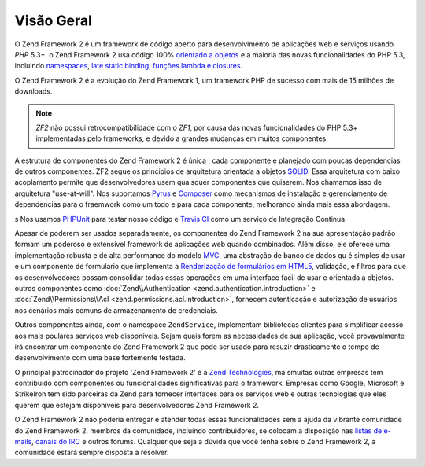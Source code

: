 .. _introduction.overview:

***********
Visão Geral
***********

O Zend Framework 2 é um framework de código aberto para desenvolvimento de aplicações web e serviços usando
*PHP* 5.3+. o Zend Framework 2 usa código 100% `orientado a objetos`_ e a maioria das novas funcionalidades
do PHP 5.3, incluindo `namespaces`_, `late static binding`_, `funções lambda e closures`_.

O Zend Framework 2 é a evolução do Zend Framework 1, um framework PHP de sucesso com mais de 15 milhões de
downloads.

.. note::

    *ZF2* não possui retrocompatibilidade com o *ZF1*, por causa das novas funcionalidades do PHP 5.3+ implementadas
    pelo frameworks, e devido a grandes mudanças em muitos componentes.

A estrutura de componentes do Zend Framework 2 é única ; cada componente e planejado com poucas
dependencias de outros componentes. ZF2 segue os principios de arquitetura orientada a objetos `SOLID`_. Essa
arquitetura com baixo acoplamento permite que desenvolvedores usem quaisquer componentes que quiserem. Nos chamamos
isso de arquitetura "use-at-will". Nos suportamos `Pyrus`_ e `Composer`_ como mecanismos de instalação e gerenciamento
de dependencias para o fraemwork como um todo e para cada componente, melhorando ainda mais essa abordagem.

s Nos usamos `PHPUnit`_ para testar nosso código e `Travis CI`_ como um serviço de Integração Continua.

Apesar de poderem ser usados separadamente, os componentes do Zend Framework 2 na sua apresentação padrão formam um
poderoso e extensível framework de aplicações web quando combinados. Além disso, ele oferece uma implementação robusta
e de alta performance do modelo `MVC`_, uma abstração de banco de dados qu é simples de usar e um componente de
formulario que implementa a `Renderização de formulários em HTML5`_, validação, e filtros para que os desenvolvedores
possam consolidar todas essas operações em uma interface facil de usar e orientada a objetos. outros componentes como
:doc:`Zend\\Authentication <zend.authentication.introduction>` e
:doc:`Zend\\Permissions\\Acl <zend.permissions.acl.introduction>`, fornecem autenticação e autorização de usuários
nos cenários mais comuns de armazenamento de credenciais.

Outros componentes ainda, com o namespace ``ZendService``, implementam bibliotecas clientes para simplificar acesso
aos mais poulares serviços web disponíveis. Sejam quais forem as necessidades de sua aplicação, você provavalmente irá
encontrar um componente do Zend Framework 2 que pode ser usado para resuzir drasticamente o tempo de desenvolvimento com
uma base fortemente testada.
 
O principal patrocinador do projeto 'Zend Framework 2' é a `Zend Technologies`_, ma smuitas outras empresas tem contribuido
com componentes ou funcionalidades significativas para o framework. Empresas como Google, Microsoft e StrikeIron tem sido
parceiras da Zend para fornecer interfaces para os serviços web e outras tecnologias que eles querem que estejam
disponíveis para desenvolvedores Zend Framework 2.

O Zend Framework 2 não poderia entregar e atender todas essas funcionalidades sem a ajuda da vibrante comunidade
do Zend Framework 2. membros da comunidade, incluindo contribuidores, se colocam a disposição nas `listas de e-mails`_,
`canais do IRC`_ e outros forums. Qualquer que seja a dúvida que você tenha sobre o Zend Framework 2, a comunidade
estará sempre disposta a resolver.

.. _`orientado a objetos`: http://en.wikipedia.org/wiki/Object-oriented_programming
.. _`namespaces`: http://php.net/manual/en/language.namespaces.php
.. _`late static binding`: http://php.net/lsb
.. _`funções lambda e closures`: http://php.net/manual/en/functions.anonymous.php
.. _`SOLID`: http://en.wikipedia.org/wiki/SOLID_%28object-oriented_design%29
.. _`Pyrus`: http://pear.php.net/manual/en/pyrus.php
.. _`Composer`: http://getcomposer.org/
.. _`PHPUnit`: http://www.phpunit.de
.. _`Travis CI`: http://travis-ci.org/
.. _`MVC`: http://en.wikipedia.org/wiki/Model%E2%80%93view%E2%80%93controller#PHP
.. _`Renderização de formulários em HTML5`: http://www.w3.org/TR/html5/forms.html#forms
.. _`Zend Technologies`: http://www.zend.com
.. _`listas de e-mails`: http://framework.zend.com/archives
.. _`canais do IRC`: http://www.zftalk.com
